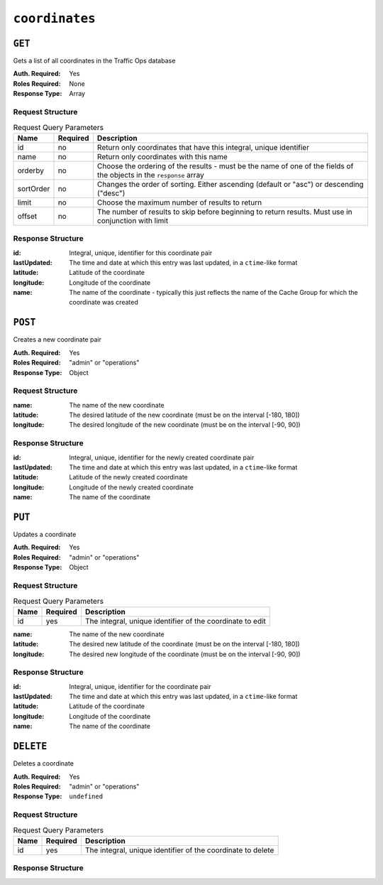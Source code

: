 ..
..
.. Licensed under the Apache License, Version 2.0 (the "License");
.. you may not use this file except in compliance with the License.
.. You may obtain a copy of the License at
..
..     http://www.apache.org/licenses/LICENSE-2.0
..
.. Unless required by applicable law or agreed to in writing, software
.. distributed under the License is distributed on an "AS IS" BASIS,
.. WITHOUT WARRANTIES OR CONDITIONS OF ANY KIND, either express or implied.
.. See the License for the specific language governing permissions and
.. limitations under the License.
..

.. _to-api-coordinates:

***************
``coordinates``
***************
.. versionadded:: 1.3

``GET``
=======
Gets a list of all coordinates in the Traffic Ops database

:Auth. Required: Yes
:Roles Required: None
:Response Type:  Array

Request Structure
-----------------
.. table:: Request Query Parameters

	+-----------+----------+---------------------------------------------------------------------------------------------------------------+
	| Name      | Required | Description                                                                                                   |
	+===========+==========+===============================================================================================================+
	| id        | no       | Return only coordinates that have this integral, unique identifier                                            |
	+-----------+----------+---------------------------------------------------------------------------------------------------------------+
	| name      | no       | Return only coordinates with this name                                                                        |
	+-----------+----------+---------------------------------------------------------------------------------------------------------------+
	| orderby   | no       | Choose the ordering of the results - must be the name of one of the fields of the objects in the ``response`` |
	|           |          | array                                                                                                         |
	+-----------+----------+---------------------------------------------------------------------------------------------------------------+
	| sortOrder | no       | Changes the order of sorting. Either ascending (default or "asc") or descending ("desc")                      |
	+-----------+----------+---------------------------------------------------------------------------------------------------------------+
	| limit     | no       | Choose the maximum number of results to return                                                                |
	+-----------+----------+---------------------------------------------------------------------------------------------------------------+
	| offset    | no       | The number of results to skip before beginning to return results. Must use in conjunction with limit          |
	+-----------+----------+---------------------------------------------------------------------------------------------------------------+

Response Structure
------------------
:id:          Integral, unique, identifier for this coordinate pair
:lastUpdated: The time and date at which this entry was last updated, in a ``ctime``-like format
:latitude:    Latitude of the coordinate
:longitude:   Longitude of the coordinate
:name:        The name of the coordinate - typically this just reflects the name of the Cache Group for which the coordinate was created

.. code-block:: http
	:caption: Response Example

	HTTP/1.1 200 OK
	Access-Control-Allow-Credentials: true
	Access-Control-Allow-Headers: Origin, X-Requested-With, Content-Type, Accept, Set-Cookie, Cookie
	Access-Control-Allow-Methods: POST,GET,OPTIONS,PUT,DELETE
	Access-Control-Allow-Origin: *
	Content-Type: application/json
	Set-Cookie: mojolicious=...; Path=/; HttpOnly
	Whole-Content-Sha512: Y2vxC3hpxIg6aRNBBT7i2hbAViIJp+dJoqHIzu3acFM+vGay/I5E+eZYOC9RY8hcJPrKNXysZOD8DOb9KsFgaw==
	X-Server-Name: traffic_ops_golang/
	Date: Wed, 14 Nov 2018 21:32:28 GMT
	Content-Length: 942

	{ "response": [
		{
			"id": 1,
			"name": "from_cachegroup_TRAFFIC_ANALYTICS",
			"latitude": 38.897663,
			"longitude": -77.036574,
			"lastUpdated": "2018-10-24 16:07:04+00"
		},
		{
			"id": 2,
			"name": "from_cachegroup_TRAFFIC_OPS",
			"latitude": 38.897663,
			"longitude": -77.036574,
			"lastUpdated": "2018-10-24 16:07:04+00"
		},
		{
			"id": 3,
			"name": "from_cachegroup_TRAFFIC_OPS_DB",
			"latitude": 38.897663,
			"longitude": -77.036574,
			"lastUpdated": "2018-10-24 16:07:04+00"
		},
		{
			"id": 4,
			"name": "from_cachegroup_TRAFFIC_PORTAL",
			"latitude": 38.897663,
			"longitude": -77.036574,
			"lastUpdated": "2018-10-24 16:07:04+00"
		},
		{
			"id": 5,
			"name": "from_cachegroup_TRAFFIC_STATS",
			"latitude": 38.897663,
			"longitude": -77.036574,
			"lastUpdated": "2018-10-24 16:07:04+00"
		},
		{
			"id": 6,
			"name": "from_cachegroup_CDN_in_a_Box_Mid",
			"latitude": 38.897663,
			"longitude": -77.036574,
			"lastUpdated": "2018-10-24 16:07:04+00"
		},
		{
			"id": 7,
			"name": "from_cachegroup_CDN_in_a_Box_Edge",
			"latitude": 38.897663,
			"longitude": -77.036574,
			"lastUpdated": "2018-10-24 16:07:05+00"
		}
	]}

``POST``
========
Creates a new coordinate pair

:Auth. Required: Yes
:Roles Required: "admin" or "operations"
:Response Type:  Object

Request Structure
-----------------
:name:      The name of the new coordinate
:latitude:  The desired latitude of the new coordinate (must be on the interval [-180, 180])
:longitude: The desired longitude of the new coordinate (must be on the interval [-90, 90])

.. code-block:: http
	:caption: Request Example

	POST /api/1.4/coordinates HTTP/1.1
	Host: trafficops.infra.ciab.test
	User-Agent: curl/7.47.0
	Accept: */*
	Cookie: mojolicious=...
	Content-Length: 47
	Content-Type: application/json

	{"name": "test", "latitude": 0, "longitude": 0}

Response Structure
------------------
:id:          Integral, unique, identifier for the newly created coordinate pair
:lastUpdated: The time and date at which this entry was last updated, in a ``ctime``-like format
:latitude:    Latitude of the newly created coordinate
:longitude:   Longitude of the newly created coordinate
:name:        The name of the coordinate

.. code-block:: http
	:caption: Response Example

	HTTP/1.1 200 OK
	Access-Control-Allow-Credentials: true
	Access-Control-Allow-Headers: Origin, X-Requested-With, Content-Type, Accept, Set-Cookie, Cookie
	Access-Control-Allow-Methods: POST,GET,OPTIONS,PUT,DELETE
	Access-Control-Allow-Origin: *
	Content-Type: application/json
	Set-Cookie: mojolicious=...; Path=/; HttpOnly
	Whole-Content-Sha512: 7pWdeZyIIXE1P7o/JVon+5eSCbDw+FGamAzdXzWHXJ8IhF+Vh+/tWFCkzHYw3rP2kBVwZu+gqLffjQpBCMjt7A==
	X-Server-Name: traffic_ops_golang/
	Date: Thu, 15 Nov 2018 17:48:55 GMT
	Content-Length: 165

	{ "alerts": [
		{
			"text": "coordinate was created.",
			"level": "success"
		}
	],
	"response": {
		"id": 9,
		"name": "test",
		"latitude": 0,
		"longitude": 0,
		"lastUpdated": "2018-11-15 17:48:55+00"
	}}


``PUT``
=======
Updates a coordinate

:Auth. Required: Yes
:Roles Required: "admin" or "operations"
:Response Type:  Object

Request Structure
-----------------
.. table:: Request Query Parameters

	+------+----------+------------------------------------------------------------+
	| Name | Required | Description                                                |
	+======+==========+============================================================+
	| id   | yes      | The integral, unique identifier of the coordinate to edit  |
	+------+----------+------------------------------------------------------------+

:name:      The name of the new coordinate
:latitude:  The desired new latitude of the coordinate (must be on the interval [-180, 180])
:longitude: The desired new longitude of the coordinate (must be on the interval [-90, 90])

.. code-block:: http
	:caption: Request Example

	PUT /api/1.4/coordinates?id=9 HTTP/1.1
	Host: trafficops.infra.ciab.test
	User-Agent: curl/7.47.0
	Accept: */*
	Cookie: mojolicious=...
	Content-Length: 48
	Content-Type: application/json

	{"name": "quest", "latitude": 0, "longitude": 0}

Response Structure
------------------
:id:          Integral, unique, identifier for the coordinate pair
:lastUpdated: The time and date at which this entry was last updated, in a ``ctime``-like format
:latitude:    Latitude of the coordinate
:longitude:   Longitude of the coordinate
:name:        The name of the coordinate

.. code-block:: http
	:caption: Response Example

	HTTP/1.1 200 OK
	Access-Control-Allow-Credentials: true
	Access-Control-Allow-Headers: Origin, X-Requested-With, Content-Type, Accept, Set-Cookie, Cookie
	Access-Control-Allow-Methods: POST,GET,OPTIONS,PUT,DELETE
	Access-Control-Allow-Origin: *
	Content-Type: application/json
	Set-Cookie: mojolicious=...; Path=/; HttpOnly
	Whole-Content-Sha512: zd03Uvbnv8EbSZZ75Xp5tnnYStZsZTdyPxXnoqK4QZ5WhELLPL8iHlRfOaiLTbrUWUeJ8ue2HRz6aBS/iXCCGA==
	X-Server-Name: traffic_ops_golang/
	Date: Thu, 15 Nov 2018 17:54:30 GMT
	Content-Length: 166

	{ "alerts": [
		{
			"text": "coordinate was updated.",
			"level": "success"
		}
	],
	"response": {
		"id": 9,
		"name": "quest",
		"latitude": 0,
		"longitude": 0,
		"lastUpdated": "2018-11-15 17:54:30+00"
	}}

``DELETE``
==========
Deletes a coordinate

:Auth. Required: Yes
:Roles Required: "admin" or "operations"
:Response Type:  ``undefined``

Request Structure
-----------------
.. table:: Request Query Parameters

	+------+----------+-------------------------------------------------------------+
	| Name | Required | Description                                                 |
	+======+==========+=============================================================+
	| id   | yes      | The integral, unique identifier of the coordinate to delete |
	+------+----------+-------------------------------------------------------------+

Response Structure
------------------
.. code-block:: http
	:caption: Response Example

	HTTP/1.1 200 OK
	Access-Control-Allow-Credentials: true
	Access-Control-Allow-Headers: Origin, X-Requested-With, Content-Type, Accept, Set-Cookie, Cookie
	Access-Control-Allow-Methods: POST,GET,OPTIONS,PUT,DELETE
	Access-Control-Allow-Origin: *
	Content-Type: application/json
	Set-Cookie: mojolicious=...; Path=/; HttpOnly
	Whole-Content-Sha512: 82x/Wdckqgk4LN5LIlZfBJ26xkDrUVUGDjs5QFa/Lzap7dU3OZkjv8XW41xeFYj8PDmxHIpb7hiVObvLaxnEDA==
	X-Server-Name: traffic_ops_golang/
	Date: Thu, 15 Nov 2018 17:57:42 GMT
	Content-Length: 65

	{ "alerts": [
		{
			"text": "coordinate was deleted.",
			"level": "success"
		}
	]}
